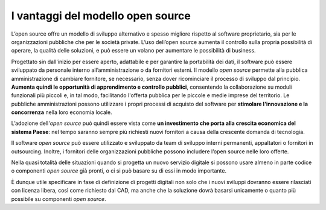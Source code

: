 I vantaggi del modello open source
==================================

L’open source offre un modello di sviluppo alternativo e spesso migliore
rispetto al software proprietario, sia per le organizzazioni pubbliche
che per le società private. L’uso dell’open source aumenta il controllo
sulla propria possibilità di operare, la qualità delle soluzioni, e
può essere un volano per aumentare le possibilità di business.

Progettato sin dall'inizio per essere aperto, adattabile e per garantire
la portabilità dei dati, il software può essere sviluppato da personale
interno all’amministrazione o da fornitori esterni. Il modello *open
source* permette alla pubblica amministrazione di cambiare fornitore, se
necessario, senza dover ricominciare il processo di sviluppo dal
principio. **Aumenta quindi le opportunità di apprendimento e controllo
pubblici**, consentendo la collaborazione su moduli funzionali più
piccoli e, in tal modo, facilitando l'offerta pubblica per le piccole e
medie imprese del territorio. Le pubbliche amministrazioni possono
utilizzare i propri processi di acquisto del software per **stimolare
l'innovazione e la concorrenza** nella loro economia locale.

L’adozione dell'\ *open source* può quindi essere vista come **un
investimento che porta alla crescita economica del sistema Paese**: nel
tempo saranno sempre più richiesti nuovi fornitori a causa della
crescente domanda di tecnologia.

Il software *open source* può essere utilizzato e sviluppato da team di
sviluppo interni permanenti, appaltatori o fornitori in outsourcing.
Inoltre, i fornitori delle organizzazioni pubbliche possono includere
l’open source nelle loro offerte.

Nella quasi totalità delle situazioni quando si progetta un nuovo servizio
digitale si possono usare almeno in parte codice o componenti
*open source* già pronti, o ci si può basare su di essi in modo importante.

È dunque utile specificare in fase di definizione di progetti digitali
non solo che i nuovi sviluppi dovranno essere rilasciati con licenza libera,
così come richiesto dal CAD, ma anche che la soluzione dovrà basarsi
unicamente o quanto più possibile su componenti *open source*.

